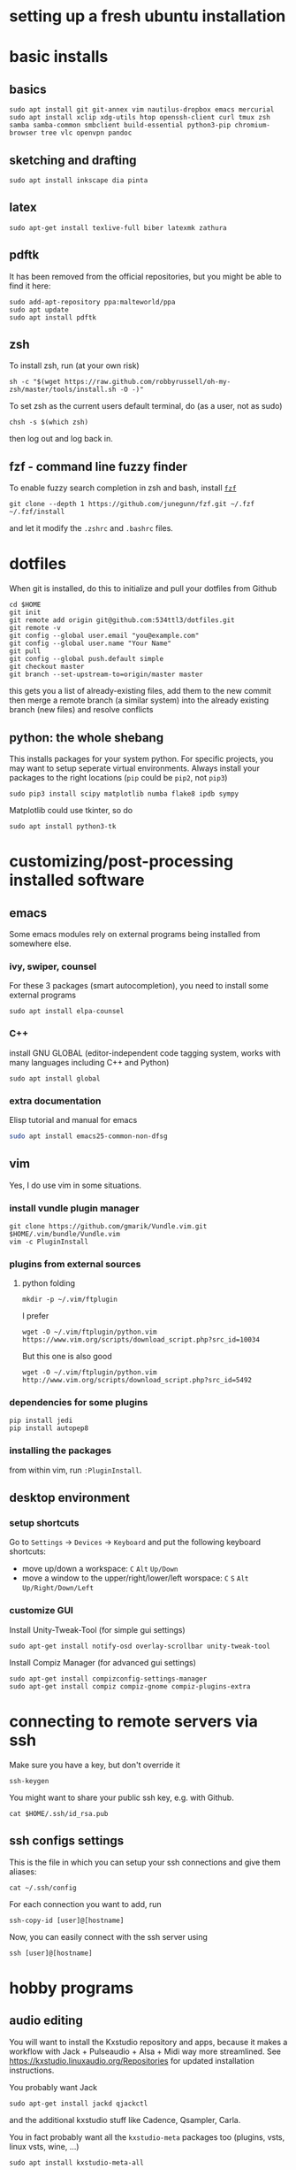 * setting up a fresh ubuntu installation
* basic installs
** basics
#+BEGIN_SRC shell
sudo apt install git git-annex vim nautilus-dropbox emacs mercurial
sudo apt install xclip xdg-utils htop openssh-client curl tmux zsh samba samba-common smbclient build-essential python3-pip chromium-browser tree vlc openvpn pandoc
#+END_SRC
** sketching and drafting
#+BEGIN_SRC shell
sudo apt install inkscape dia pinta
#+END_SRC

** latex
#+BEGIN_SRC shell
sudo apt-get install texlive-full biber latexmk zathura
#+END_SRC

** pdftk
It has been removed from the official repositories, but you might be able to find it here:
#+BEGIN_SRC shell
    sudo add-apt-repository ppa:malteworld/ppa
    sudo apt update
    sudo apt install pdftk
#+END_SRC

** zsh
To install zsh, run (at your own risk)
#+BEGIN_SRC shell
    sh -c "$(wget https://raw.github.com/robbyrussell/oh-my-zsh/master/tools/install.sh -O -)"
#+END_SRC

To set zsh as the current users default terminal, do (as a user, not as
sudo)

#+BEGIN_SRC shell
    chsh -s $(which zsh)
#+END_SRC

then log out and log back in.

** fzf - command line fuzzy finder
To enable fuzzy search completion in zsh and bash, install [[https://github.com/junegunn/fzf][~fzf~]]
#+BEGIN_SRC shell
git clone --depth 1 https://github.com/junegunn/fzf.git ~/.fzf
~/.fzf/install
#+END_SRC
and let it modify the ~.zshrc~ and ~.bashrc~ files. 

* dotfiles
When git is installed, do this to initialize and pull your dotfiles from Github
#+BEGIN_SRC shell
    cd $HOME
    git init
    git remote add origin git@github.com:534ttl3/dotfiles.git
    git remote -v
    git config --global user.email "you@example.com"
    git config --global user.name "Your Name"
    git pull
    git config --global push.default simple
    git checkout master
    git branch --set-upstream-to=origin/master master
#+END_SRC

this gets you a list of already-existing files, add them to the new commit then merge a remote branch (a similar system) into the already existing branch (new files) and resolve conflicts

** python: the whole shebang
This installs packages for your system python. For specific projects, you may want to setup seperate virtual environments. 
Always install your packages to the right locations (=pip= could be =pip2=, not =pip3=)
#+BEGIN_SRC shell
    sudo pip3 install scipy matplotlib numba flake8 ipdb sympy
#+END_SRC

Matplotlib could use tkinter, so do
#+BEGIN_SRC shell
    sudo apt install python3-tk
#+END_SRC

* customizing/post-processing installed software
** emacs
Some emacs modules rely on external programs being installed from somewhere else. 
*** ivy, swiper, counsel
For these 3 packages (smart autocompletion), you need to install some external programs
#+BEGIN_SRC shell
sudo apt install elpa-counsel
#+END_SRC

*** C++
install GNU GLOBAL (editor-independent code tagging system, works with many languages including C++ and Python)
#+BEGIN_SRC shell
sudo apt install global
#+END_SRC

*** extra documentation
Elisp tutorial and manual for emacs
#+BEGIN_SRC sh
sudo apt install emacs25-common-non-dfsg
#+END_SRC
** vim
Yes, I do use vim in some situations.
*** install vundle plugin manager
#+BEGIN_SRC shell
    git clone https://github.com/gmarik/Vundle.vim.git $HOME/.vim/bundle/Vundle.vim
    vim -c PluginInstall
#+END_SRC

*** plugins from external sources
**** python folding
#+BEGIN_SRC shell
    mkdir -p ~/.vim/ftplugin
#+END_SRC

I prefer

#+BEGIN_SRC shell
    wget -O ~/.vim/ftplugin/python.vim https://www.vim.org/scripts/download_script.php?src_id=10034
#+END_SRC

But this one is also good

#+BEGIN_SRC shell
    wget -O ~/.vim/ftplugin/python.vim http://www.vim.org/scripts/download_script.php?src_id=5492
#+END_SRC

*** dependencies for some plugins
#+BEGIN_SRC shell
    pip install jedi
    pip install autopep8
#+END_SRC
*** installing the packages
from within vim, run ~:PluginInstall~. 

** desktop environment
*** setup shortcuts
Go to ~Settings~ -> ~Devices~ -> ~Keyboard~ and put the following keyboard shortcuts: 

- move up/down a workspace: ~C~ ~Alt~ ~Up/Down~
- move a window to the upper/right/lower/left worspace: ~C~ ~S~ ~Alt~ ~Up/Right/Down/Left~

*** customize GUI
Install Unity-Tweak-Tool (for simple gui settings)

#+BEGIN_SRC shell
    sudo apt-get install notify-osd overlay-scrollbar unity-tweak-tool
#+END_SRC

Install Compiz Manager (for advanced gui settings)
#+BEGIN_SRC shell
    sudo apt-get install compizconfig-settings-manager 
    sudo apt-get install compiz compiz-gnome compiz-plugins-extra 
#+END_SRC

* connecting to remote servers via ssh
Make sure you have a key, but don't override it
#+BEGIN_SRC shell
ssh-keygen
#+END_SRC

You might want to share your public ssh key, e.g. with Github.
#+BEGIN_SRC shell
cat $HOME/.ssh/id_rsa.pub
#+END_SRC

** ssh configs settings
This is the file in which you can setup your ssh connections and give them aliases:
#+BEGIN_SRC shell
cat ~/.ssh/config
#+END_SRC

For each connection you want to add, run
#+BEGIN_SRC shell
ssh-copy-id [user]@[hostname]
#+END_SRC

Now, you can easily connect with the ssh server using
#+BEGIN_SRC shell
ssh [user]@[hostname]
#+END_SRC

* hobby programs
** audio editing
You will want to install the Kxstudio repository and apps, because it makes a workflow with Jack + Pulseaudio + Alsa + Midi way more streamlined. See https://kxstudio.linuxaudio.org/Repositories for
updated installation instructions.

You probably want Jack
#+BEGIN_SRC shell
sudo apt-get install jackd qjackctl 
#+END_SRC

and the additional kxstudio stuff like Cadence, Qsampler, Carla. 

You in fact probably want all the ~kxstudio-meta~ packages too (plugins, vsts, linux vsts, wine, ...)
#+BEGIN_SRC shell
sudo apt install kxstudio-meta-all
#+END_SRC

** Panda3d
Fully-fledged game programming engine based on C++, with Python interface. 
Detailed information here: =https://github.com/panda3d/panda3d=. 

some dependencies for p3d on linux are

#+BEGIN_SRC shell
    sudo apt-get install build-essential pkg-config python-dev libpng-dev
    libjpeg-dev libtiff-dev zlib1g-dev libssl-dev libx11-dev libgl1-mesa-dev
    libxrandr-dev libxxf86dga-dev libxcursor-dev bison flex libfreetype6-dev
    libvorbis-dev libeigen3-dev libopenal-dev libode-dev libbullet-dev
    nvidia-cg-toolkit libgtk2.0-dev
#+END_SRC

You may install it directly from their server (for python2 use =pip= instead of =pip3=),

#+BEGIN_SRC shell
    pip3 install --pre --extra-index-url https://archive.panda3d.org/ panda3d
#+END_SRC

Now you might already be able to run p3d programs.

